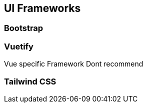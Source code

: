 ## UI Frameworks

### Bootstrap

### Vuetify
Vue specific Framework
Dont recommend

### Tailwind CSS

